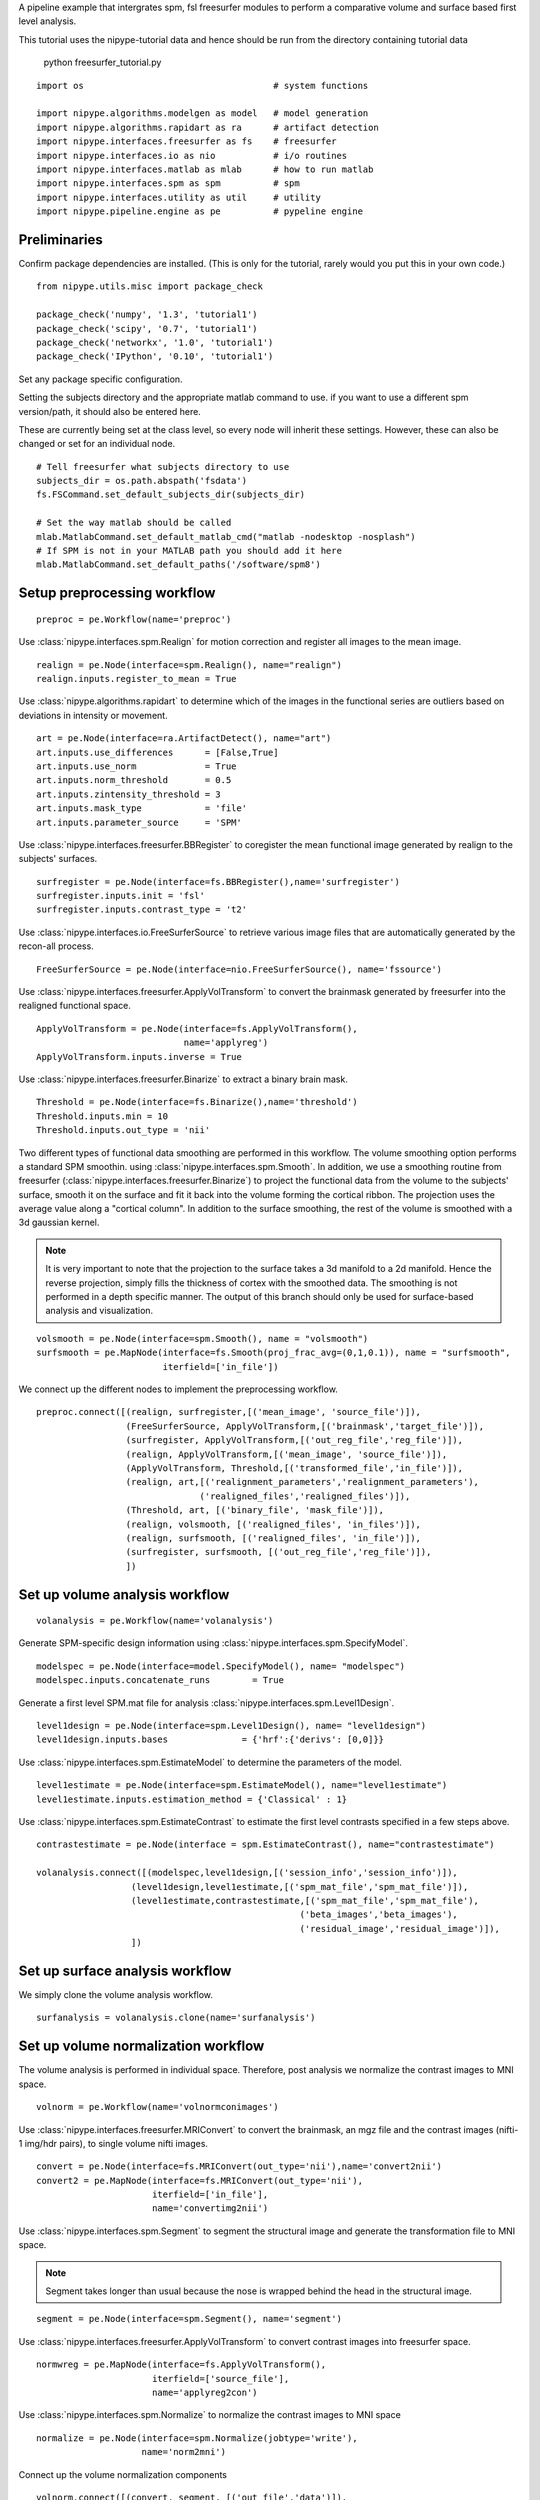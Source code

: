 .. AUTO-GENERATED FILE -- DO NOT EDIT!

.. _example_freesurfer_tutorial:


A pipeline example that intergrates spm, fsl freesurfer modules to perform a
comparative volume and surface based first level analysis.

This tutorial uses the nipype-tutorial data and hence should be run from the
directory containing tutorial data

    python freesurfer_tutorial.py


::

  import os                                    # system functions

  import nipype.algorithms.modelgen as model   # model generation
  import nipype.algorithms.rapidart as ra      # artifact detection
  import nipype.interfaces.freesurfer as fs    # freesurfer
  import nipype.interfaces.io as nio           # i/o routines
  import nipype.interfaces.matlab as mlab      # how to run matlab
  import nipype.interfaces.spm as spm          # spm
  import nipype.interfaces.utility as util     # utility
  import nipype.pipeline.engine as pe          # pypeline engine


Preliminaries
-------------

Confirm package dependencies are installed.  (This is only for the tutorial,
rarely would you put this in your own code.)

::

  from nipype.utils.misc import package_check

  package_check('numpy', '1.3', 'tutorial1')
  package_check('scipy', '0.7', 'tutorial1')
  package_check('networkx', '1.0', 'tutorial1')
  package_check('IPython', '0.10', 'tutorial1')


Set any package specific configuration.

Setting the subjects directory and the appropriate matlab command to use. if
you want to use a different spm version/path, it should also be entered here.

These are currently being set at the class level, so every node will inherit
these settings. However, these can also be changed or set for an individual
node.

::

  # Tell freesurfer what subjects directory to use
  subjects_dir = os.path.abspath('fsdata')
  fs.FSCommand.set_default_subjects_dir(subjects_dir)

  # Set the way matlab should be called
  mlab.MatlabCommand.set_default_matlab_cmd("matlab -nodesktop -nosplash")
  # If SPM is not in your MATLAB path you should add it here
  mlab.MatlabCommand.set_default_paths('/software/spm8')



Setup preprocessing workflow
----------------------------



::

  preproc = pe.Workflow(name='preproc')



Use :class:`nipype.interfaces.spm.Realign` for motion correction
and register all images to the mean image.

::

  realign = pe.Node(interface=spm.Realign(), name="realign")
  realign.inputs.register_to_mean = True


Use :class:`nipype.algorithms.rapidart` to determine which of the
images in the functional series are outliers based on deviations in
intensity or movement.

::

  art = pe.Node(interface=ra.ArtifactDetect(), name="art")
  art.inputs.use_differences      = [False,True]
  art.inputs.use_norm             = True
  art.inputs.norm_threshold       = 0.5
  art.inputs.zintensity_threshold = 3
  art.inputs.mask_type            = 'file'
  art.inputs.parameter_source     = 'SPM'


Use :class:`nipype.interfaces.freesurfer.BBRegister` to coregister the mean
functional image generated by realign to the subjects' surfaces.

::

  surfregister = pe.Node(interface=fs.BBRegister(),name='surfregister')
  surfregister.inputs.init = 'fsl'
  surfregister.inputs.contrast_type = 't2'


Use :class:`nipype.interfaces.io.FreeSurferSource` to retrieve various image
files that are automatically generated by the recon-all process.

::

  FreeSurferSource = pe.Node(interface=nio.FreeSurferSource(), name='fssource')


Use :class:`nipype.interfaces.freesurfer.ApplyVolTransform` to convert the
brainmask generated by freesurfer into the realigned functional space.

::

  ApplyVolTransform = pe.Node(interface=fs.ApplyVolTransform(),
                              name='applyreg')
  ApplyVolTransform.inputs.inverse = True


Use :class:`nipype.interfaces.freesurfer.Binarize` to extract a binary brain
mask.

::

  Threshold = pe.Node(interface=fs.Binarize(),name='threshold')
  Threshold.inputs.min = 10
  Threshold.inputs.out_type = 'nii'


Two different types of functional data smoothing are performed in this
workflow. The volume smoothing option performs a standard SPM smoothin. using
:class:`nipype.interfaces.spm.Smooth`. In addition, we use a smoothing routine
from freesurfer (:class:`nipype.interfaces.freesurfer.Binarize`) to project the
functional data from the volume to the subjects' surface, smooth it on the
surface and fit it back into the volume forming the cortical ribbon. The
projection uses the average value along a "cortical column". In addition to the
surface smoothing, the rest of the volume is smoothed with a 3d gaussian kernel.

.. note::

    It is very important to note that the projection to the surface takes a 3d
    manifold to a 2d manifold. Hence the reverse projection, simply fills the
    thickness of cortex with the smoothed data. The smoothing is not performed
    in a depth specific manner. The output of this branch should only be used
    for surface-based analysis and visualization.


::

  volsmooth = pe.Node(interface=spm.Smooth(), name = "volsmooth")
  surfsmooth = pe.MapNode(interface=fs.Smooth(proj_frac_avg=(0,1,0.1)), name = "surfsmooth",
                          iterfield=['in_file'])


We connect up the different nodes to implement the preprocessing workflow.

::

  preproc.connect([(realign, surfregister,[('mean_image', 'source_file')]),
                   (FreeSurferSource, ApplyVolTransform,[('brainmask','target_file')]),
                   (surfregister, ApplyVolTransform,[('out_reg_file','reg_file')]),
                   (realign, ApplyVolTransform,[('mean_image', 'source_file')]),
                   (ApplyVolTransform, Threshold,[('transformed_file','in_file')]),
                   (realign, art,[('realignment_parameters','realignment_parameters'),
                                 ('realigned_files','realigned_files')]),
                   (Threshold, art, [('binary_file', 'mask_file')]),
                   (realign, volsmooth, [('realigned_files', 'in_files')]),
                   (realign, surfsmooth, [('realigned_files', 'in_file')]),
                   (surfregister, surfsmooth, [('out_reg_file','reg_file')]),
                   ])



Set up volume analysis workflow
-------------------------------


::

  volanalysis = pe.Workflow(name='volanalysis')


Generate SPM-specific design information using
:class:`nipype.interfaces.spm.SpecifyModel`.

::

  modelspec = pe.Node(interface=model.SpecifyModel(), name= "modelspec")
  modelspec.inputs.concatenate_runs        = True


Generate a first level SPM.mat file for analysis
:class:`nipype.interfaces.spm.Level1Design`.

::

  level1design = pe.Node(interface=spm.Level1Design(), name= "level1design")
  level1design.inputs.bases              = {'hrf':{'derivs': [0,0]}}


Use :class:`nipype.interfaces.spm.EstimateModel` to determine the
parameters of the model.

::

  level1estimate = pe.Node(interface=spm.EstimateModel(), name="level1estimate")
  level1estimate.inputs.estimation_method = {'Classical' : 1}


Use :class:`nipype.interfaces.spm.EstimateContrast` to estimate the
first level contrasts specified in a few steps above.

::

  contrastestimate = pe.Node(interface = spm.EstimateContrast(), name="contrastestimate")

  volanalysis.connect([(modelspec,level1design,[('session_info','session_info')]),
                    (level1design,level1estimate,[('spm_mat_file','spm_mat_file')]),
                    (level1estimate,contrastestimate,[('spm_mat_file','spm_mat_file'),
                                                    ('beta_images','beta_images'),
                                                    ('residual_image','residual_image')]),
                    ])


Set up surface analysis workflow
--------------------------------

We simply clone the volume analysis workflow.

::

  surfanalysis = volanalysis.clone(name='surfanalysis')



Set up volume normalization workflow
------------------------------------

The volume analysis is performed in individual space. Therefore, post analysis
we normalize the contrast images to MNI space.

::

  volnorm = pe.Workflow(name='volnormconimages')


Use :class:`nipype.interfaces.freesurfer.MRIConvert` to convert the brainmask,
an mgz file and the contrast images (nifti-1 img/hdr pairs), to single volume
nifti images.

::

  convert = pe.Node(interface=fs.MRIConvert(out_type='nii'),name='convert2nii')
  convert2 = pe.MapNode(interface=fs.MRIConvert(out_type='nii'),
                        iterfield=['in_file'],
                        name='convertimg2nii')


Use :class:`nipype.interfaces.spm.Segment` to segment the structural image and
generate the transformation file to MNI space.

.. note::

   Segment takes longer than usual because the nose is wrapped behind
   the head in the structural image.

::

  segment = pe.Node(interface=spm.Segment(), name='segment')


Use :class:`nipype.interfaces.freesurfer.ApplyVolTransform` to convert contrast
images into freesurfer space.

::

  normwreg = pe.MapNode(interface=fs.ApplyVolTransform(),
                        iterfield=['source_file'],
                        name='applyreg2con')


Use :class:`nipype.interfaces.spm.Normalize` to normalize the contrast images
to MNI space

::

  normalize = pe.Node(interface=spm.Normalize(jobtype='write'),
                      name='norm2mni')


Connect up the volume normalization components

::

  volnorm.connect([(convert, segment, [('out_file','data')]),
                   (convert2, normwreg, [('out_file', 'source_file')]),
                   (segment, normalize, [('transformation_mat', 'parameter_file')]),
                   (normwreg, normalize, [('transformed_file','apply_to_files')]),
                   ])


Preproc + Analysis + VolumeNormalization workflow
-------------------------------------------------

Connect up the lower level workflows into an integrated analysis. In addition,
we add an input node that specifies all the inputs needed for this
workflow. Thus, one can import this workflow and connect it to their own data
sources. An example with the nifti-tutorial data is provided below.

For this workflow the only necessary inputs are the functional images, a
freesurfer subject id corresponding to recon-all processed data, the session
information for the functional runs and the contrasts to be evaluated.

::

  inputnode = pe.Node(interface=util.IdentityInterface(fields=['func',
                                                               'subject_id',
                                                               'session_info',
                                                               'contrasts']),
                      name='inputnode')


Connect the components into an integrated workflow.

::

  l1pipeline = pe.Workflow(name='firstlevel')
  l1pipeline.connect([(inputnode,preproc,[('func','realign.in_files'),
                                          ('subject_id','surfregister.subject_id'),
                                          ('subject_id','fssource.subject_id'),
                                          ]),
                      (inputnode, volanalysis,[('subject_id','modelspec.subject_id'),
                                               ('session_info','modelspec.subject_info'),
                                               ('contrasts','contrastestimate.contrasts')]),
                      (inputnode, surfanalysis,[('subject_id','modelspec.subject_id'),
                                                ('session_info','modelspec.subject_info'),
                                                ('contrasts','contrastestimate.contrasts')]),
                      ])

  # attach volume and surface model specification and estimation components
  l1pipeline.connect([(preproc, volanalysis, [('realign.realignment_parameters',
                                              'modelspec.realignment_parameters'),
                                             ('volsmooth.smoothed_files',
                                              'modelspec.functional_runs'),
                                             ('art.outlier_files',
                                              'modelspec.outlier_files'),
                                             ('threshold.binary_file',
                                              'level1design.mask_image')]),
                      (preproc, surfanalysis, [('realign.realignment_parameters',
                                                'modelspec.realignment_parameters'),
                                               ('surfsmooth.smoothed_file',
                                                'modelspec.functional_runs'),
                                               ('art.outlier_files',
                                                'modelspec.outlier_files'),
                                               ('threshold.binary_file',
                                                'level1design.mask_image')])
                      ])

  # attach volume contrast normalization components
  l1pipeline.connect([(preproc, volnorm, [('fssource.orig','convert2nii.in_file'),
                                          ('surfregister.out_reg_file','applyreg2con.reg_file'),
                                          ('fssource.orig','applyreg2con.target_file')]),
                      (volanalysis, volnorm, [('contrastestimate.con_images',
                                               'convertimg2nii.in_file'),
                                              ])
                    ])



Data specific components
------------------------

The nipype tutorial contains data for two subjects.  Subject data
is in two subdirectories, ``s1`` and ``s2``.  Each subject directory
contains four functional volumes: f3.nii, f5.nii, f7.nii, f10.nii. And
one anatomical volume named struct.nii.

Below we set some variables to inform the ``datasource`` about the
layout of our data.  We specify the location of the data, the subject
sub-directories and a dictionary that maps each run to a mnemonic (or
field) for the run type (``struct`` or ``func``).  These fields become
the output fields of the ``datasource`` node in the pipeline.

In the example below, run 'f3' is of type 'func' and gets mapped to a
nifti filename through a template '%s.nii'. So 'f3' would become
'f3.nii'.


::

  # Specify the location of the data.
  data_dir = os.path.abspath('data')
  # Specify the subject directories
  subject_list = ['s1', 's3']
  # Map field names to individual subject runs.
  info = dict(func=[['subject_id', ['f3','f5','f7','f10']]],
              struct=[['subject_id','struct']])

  infosource = pe.Node(interface=util.IdentityInterface(fields=['subject_id']), name="infosource")


Here we set up iteration over all the subjects. The following line
is a particular example of the flexibility of the system.  The
``datasource`` attribute ``iterables`` tells the pipeline engine that
it should repeat the analysis on each of the items in the
``subject_list``. In the current example, the entire first level
preprocessing and estimation will be repeated for each subject
contained in subject_list.

::

  infosource.iterables = ('subject_id', subject_list)


Now we create a :class:`nipype.interfaces.io.DataGrabber` object and
fill in the information from above about the layout of our data.  The
:class:`nipype.pipeline.NodeWrapper` module wraps the interface object
and provides additional housekeeping and pipeline specific
functionality.

::

  datasource = pe.Node(interface=nio.DataGrabber(infields=['subject_id'],
                                                 outfields=['func', 'struct']),
                       name = 'datasource')
  datasource.inputs.base_directory = data_dir
  datasource.inputs.template = '%s/%s.nii'
  datasource.inputs.template_args = info



Set preprocessing parameters
----------------------------

::

  l1pipeline.inputs.preproc.fssource.subjects_dir = subjects_dir
  l1pipeline.inputs.preproc.volsmooth.fwhm = 4
  l1pipeline.inputs.preproc.surfsmooth.surface_fwhm = 5
  l1pipeline.inputs.preproc.surfsmooth.vol_fwhm = 4



Experimental paradigm specific components
-----------------------------------------

Here we create a function that returns subject-specific information
about the experimental paradigm. This is used by the
:class:`nipype.interfaces.spm.SpecifyModel` to create the information
necessary to generate an SPM design matrix. In this tutorial, the same
paradigm was used for every participant.

::

  from nipype.interfaces.base import Bunch
  from copy import deepcopy
  def subjectinfo(subject_id):
      print "Subject ID: %s\n"%str(subject_id)
      output = []
      names = ['Task-Odd','Task-Even']
      for r in range(4):
          onsets = [range(15,240,60),range(45,240,60)]
          output.insert(r,
                        Bunch(conditions=names,
                              onsets=deepcopy(onsets),
                              durations=[[15] for s in names],
                              amplitudes=None,
                              tmod=None,
                              pmod=None,
                              regressor_names=None,
                              regressors=None))
      return output


Setup the contrast structure that needs to be evaluated. This is a
list of lists. The inner list specifies the contrasts and has the
following format - [Name,Stat,[list of condition names],[weights on
those conditions]. The condition names must match the `names` listed
in the `subjectinfo` function described above.

::

  cont1 = ('Task>Baseline','T', ['Task-Odd','Task-Even'],[0.5,0.5])
  cont2 = ('Task-Odd>Task-Even','T', ['Task-Odd','Task-Even'],[1,-1])
  contrasts = [cont1,cont2]


Set up node specific inputs
---------------------------

We replicate the modelspec parameters separately for the surface- and
volume-based analysis.

::

  modelspecref = l1pipeline.inputs.volanalysis.modelspec
  modelspecref.input_units             = 'secs'
  modelspecref.output_units            = 'secs'
  modelspecref.time_repetition         = 3.
  modelspecref.high_pass_filter_cutoff = 120

  modelspecref = l1pipeline.inputs.surfanalysis.modelspec
  modelspecref.input_units             = 'secs'
  modelspecref.output_units            = 'secs'
  modelspecref.time_repetition         = 3.
  modelspecref.high_pass_filter_cutoff = 120

  l1designref = l1pipeline.inputs.volanalysis.level1design
  l1designref.timing_units       = modelspecref.output_units
  l1designref.interscan_interval = modelspecref.time_repetition

  l1designref = l1pipeline.inputs.surfanalysis.level1design
  l1designref.timing_units       = modelspecref.output_units
  l1designref.interscan_interval = modelspecref.time_repetition

  l1pipeline.inputs.inputnode.contrasts = contrasts



Setup the pipeline
------------------

The nodes created above do not describe the flow of data. They merely
describe the parameters used for each function. In this section we
setup the connections between the nodes such that appropriate outputs
from nodes are piped into appropriate inputs of other nodes.

Use the :class:`nipype.pipeline.engine.Workfow` to create a
graph-based execution pipeline for first level analysis.

::

  level1 = pe.Workflow(name="level1")
  level1.base_dir = os.path.abspath('volsurf_tutorial/workingdir')

  level1.connect([(infosource, datasource, [('subject_id', 'subject_id')]),
                  (datasource,l1pipeline,[('func','inputnode.func')]),
                  (infosource,l1pipeline,[('subject_id','inputnode.subject_id'),
                                         (('subject_id', subjectinfo),
                                          'inputnode.session_info')]),
                  ])



Store the output
----------------

Create a datasink node to store the contrast images and registration info

::

  datasink = pe.Node(interface=nio.DataSink(), name="datasink")
  datasink.inputs.base_directory = os.path.abspath('volsurf_tutorial/l1out')
  datasink.inputs.substitutes = []

  def getsubs(subject_id):
      subs = [('_subject_id_%s/'%subject_id,'')]
      return subs

  # store relevant outputs from various stages of the 1st level analysis
  level1.connect([(infosource, datasink,[('subject_id','container'),
                                         (('subject_id', getsubs), 'substitutions')
                                         ]),
                  (l1pipeline, datasink,[('surfanalysis.contrastestimate.con_images','contrasts'),
                                         ('preproc.surfregister.out_reg_file','registrations'),
                                         ])
                  ])



Run the analysis pipeline and also create a dot+png (if graphviz is available)
that visually represents the workflow.

::

  if __name__ == '__main__':
      level1.run()
      level1.write_graph(graph2use='flat')



Level2 surface-based pipeline
-----------------------------

Create a level2 workflow

::

  l2flow = pe.Workflow(name='l2out')
  l2flow.base_dir = os.path.abspath('volsurf_tutorial')


Setup a dummy node to iterate over contrasts and hemispheres

::

  l2inputnode = pe.Node(interface=util.IdentityInterface(fields=['contrasts',
                                                                 'hemi']),
                        name='inputnode')
  l2inputnode.iterables = [('contrasts', range(1,len(contrasts)+1)),
                           ('hemi', ['lh','rh'])]


Use a datagrabber node to collect contrast images and registration files

::

  l2source = pe.Node(interface=nio.DataGrabber(infields=['con_id'],
                                               outfields=['con','reg']),
                     name='l2source')
  l2source.inputs.base_directory = os.path.abspath('volsurf_tutorial/l1out')
  l2source.inputs.template = '*'
  l2source.inputs.field_template = dict(con='*/contrasts/con_%04d.img',
                                        reg='*/registrations/*.dat')
  l2source.inputs.template_args = dict(con=[['con_id']],reg=[[]])

  l2flow.connect(l2inputnode, 'contrasts', l2source, 'con_id')


Merge contrast images and registration files

::

  mergenode = pe.Node(interface=util.Merge(2, axis='hstack'),
                      name='merge')

  def ordersubjects(files, subj_list):
      outlist = []
      for s in subj_list:
          for f in files:
              if '/%s/'%s in f:
                  outlist.append(f)
                  continue
      print outlist
      return outlist

  l2flow.connect(l2source,('con', ordersubjects, subject_list), mergenode, 'in1')
  l2flow.connect(l2source,('reg', ordersubjects, subject_list), mergenode, 'in2')


Concatenate contrast images projected to fsaverage

::

  l2concat = pe.Node(interface=fs.MRISPreproc(), name='concat')
  l2concat.inputs.target = 'fsaverage'
  l2concat.inputs.fwhm = 5

  def list2tuple(listoflist):
      return [tuple(x) for x in listoflist]
  l2flow.connect(l2inputnode, 'hemi', l2concat, 'hemi')
  l2flow.connect(mergenode, ('out', list2tuple), l2concat, 'vol_measure_file')


Perform a one sample t-test

::

  l2ttest = pe.Node(interface=fs.OneSampleTTest(), name='onesample')
  l2flow.connect(l2concat, 'out_file', l2ttest, 'in_file')


Run the analysis pipeline and also create a dot+png (if graphviz is available)
that visually represents the workflow.

::

  if __name__ == '__main__':
      l2flow.run()
      l2flow.write_graph(graph2use='flat')


.. seealso::
  The full source code of this example is included in the Nipype source distribution (`../examples/freesurfer_tutorial.py`).
